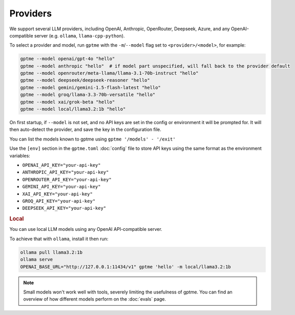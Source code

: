 Providers
=========

We support several LLM providers, including OpenAI, Anthropic, OpenRouter, Deepseek, Azure, and any OpenAI-compatible server (e.g. ``ollama``, ``llama-cpp-python``).

To select a provider and model, run ``gptme`` with the ``-m``/``--model`` flag set to ``<provider>/<model>``, for example:

.. code-block:: sh

    gptme --model openai/gpt-4o "hello"
    gptme --model anthropic "hello"  # if model part unspecified, will fall back to the provider default
    gptme --model openrouter/meta-llama/llama-3.1-70b-instruct "hello"
    gptme --model deepseek/deepseek-reasoner "hello"
    gptme --model gemini/gemini-1.5-flash-latest "hello"
    gptme --model groq/llama-3.3-70b-versatile "hello"
    gptme --model xai/grok-beta "hello"
    gptme --model local/llama3.2:1b "hello"

On first startup, if ``--model`` is not set, and no API keys are set in the config or environment it will be prompted for. It will then auto-detect the provider, and save the key in the configuration file.

You can list the models known to gptme using ``gptme '/models' - '/exit'``

Use the ``[env]`` section in the ``gptme.toml`` :doc:`config` file to store API keys using the same format as the environment variables:

- ``OPENAI_API_KEY="your-api-key"``
- ``ANTHROPIC_API_KEY="your-api-key"``
- ``OPENROUTER_API_KEY="your-api-key"``
- ``GEMINI_API_KEY="your-api-key"``
- ``XAI_API_KEY="your-api-key"``
- ``GROQ_API_KEY="your-api-key"``
- ``DEEPSEEK_API_KEY="your-api-key"``

.. rubric:: Local

You can use local LLM models using any OpenAI API-compatible server.

To achieve that with ``ollama``, install it then run:

.. code-block:: sh

    ollama pull llama3.2:1b
    ollama serve
    OPENAI_BASE_URL="http://127.0.0.1:11434/v1" gptme 'hello' -m local/llama3.2:1b

.. note::

    Small models won't work well with tools, severely limiting the usefulness of gptme. You can find an overview of how different models perform on the :doc:`evals` page.
